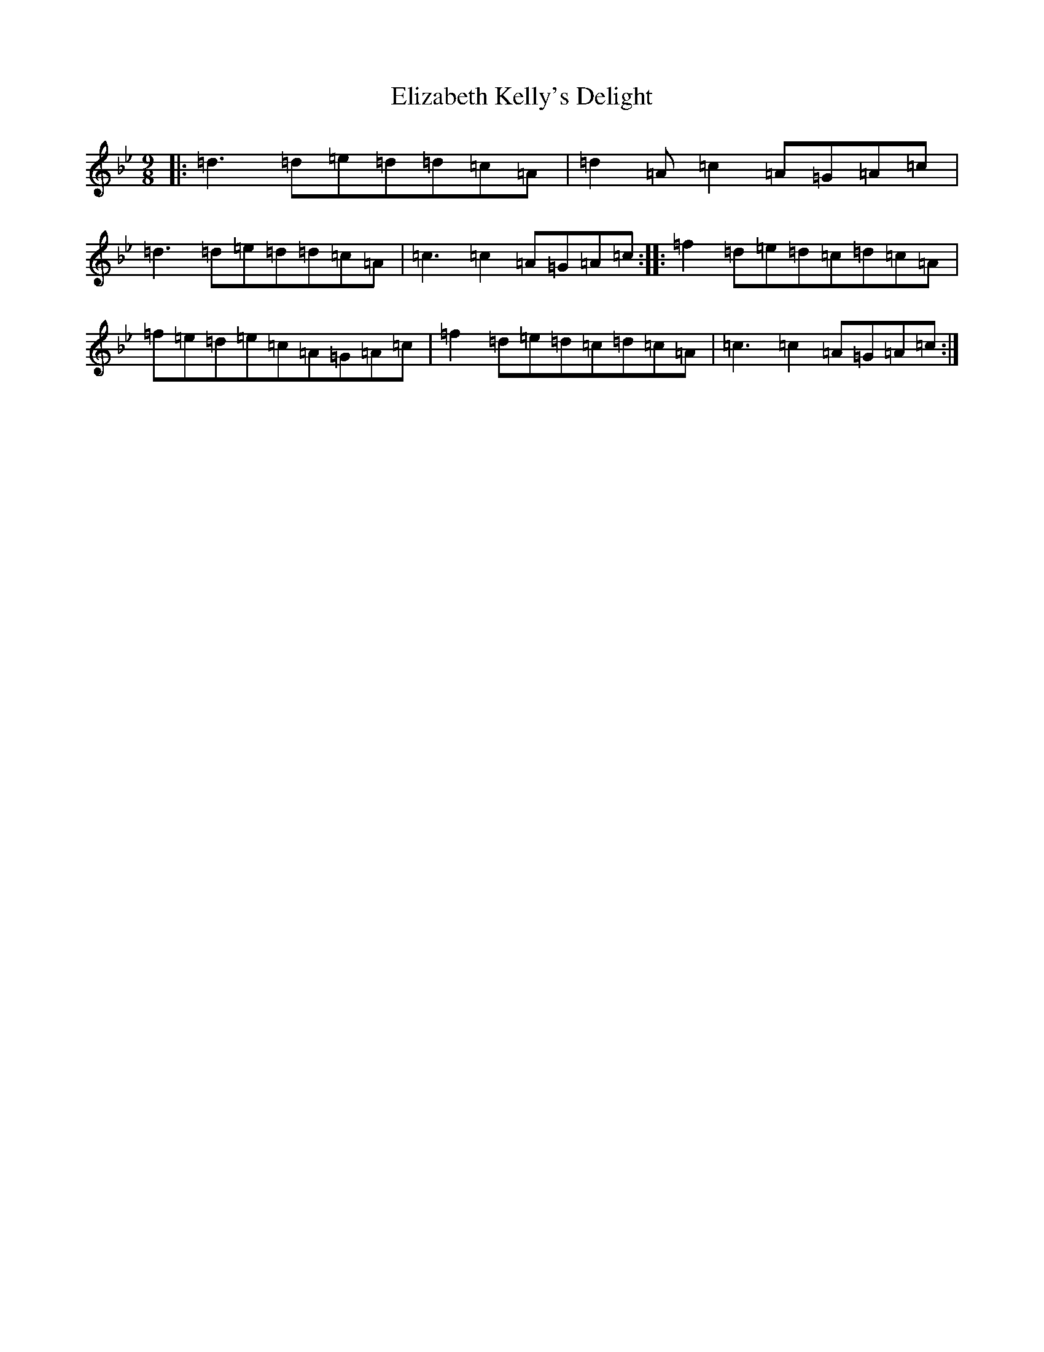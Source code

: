 X: 6108
T: Elizabeth Kelly's Delight
S: https://thesession.org/tunes/953#setting953
Z: A Dorian
R: slip jig
M:9/8
L:1/8
K: C Dorian
|:=d3=d=e=d=d=c=A|=d2=A=c2=A=G=A=c|=d3=d=e=d=d=c=A|=c3=c2=A=G=A=c:||:=f2=d=e=d=c=d=c=A|=f=e=d=e=c=A=G=A=c|=f2=d=e=d=c=d=c=A|=c3=c2=A=G=A=c:|